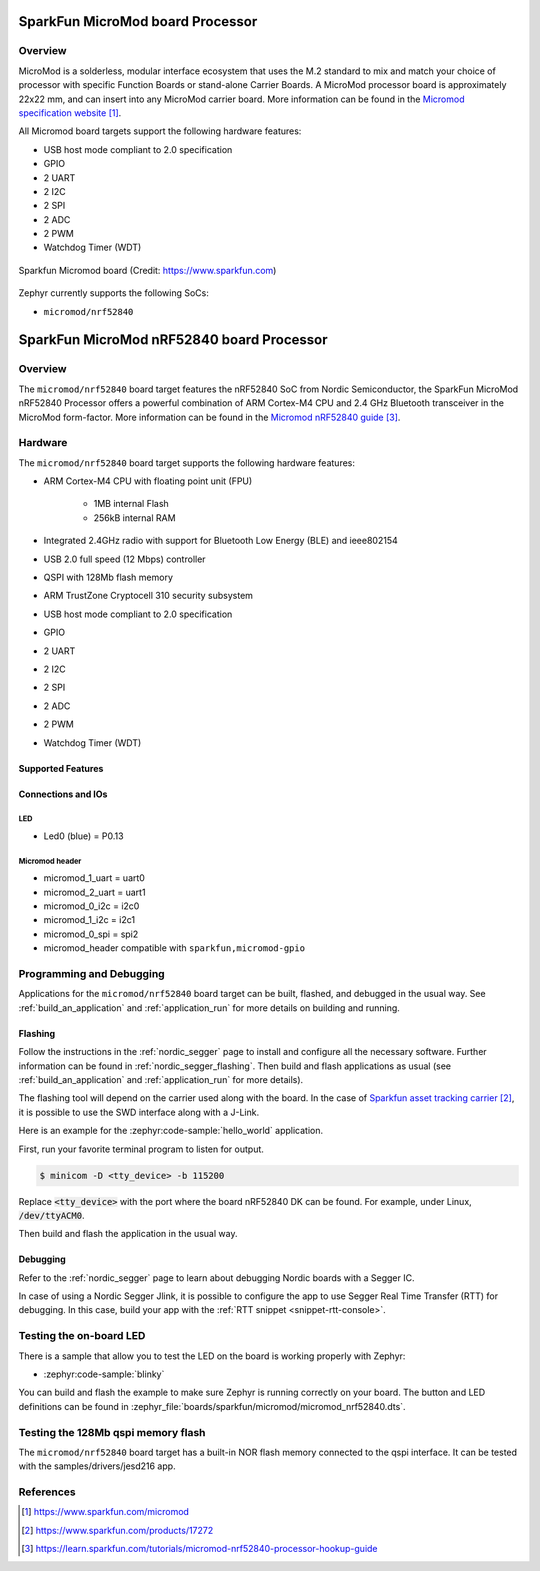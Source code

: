 .. _sparkfun_micromod:

SparkFun MicroMod board Processor
#################################

Overview
********

MicroMod is a solderless, modular interface ecosystem that uses the M.2 standard
to mix and match your choice of processor with specific Function Boards or
stand-alone Carrier Boards. A MicroMod processor board is approximately 22x22 mm,
and can insert into any MicroMod carrier board. More information can be found in
the `Micromod specification website`_.

All Micromod board targets support the following hardware features:

- USB host mode compliant to 2.0 specification
- GPIO
- 2 UART
- 2 I2C
- 2 SPI
- 2 ADC
- 2 PWM
- Watchdog Timer (WDT)

.. figure:: img/sparkfun_micromod.webp
   :align: center
   :alt: Sparkfun Micromod board

   Sparkfun Micromod board (Credit: https://www.sparkfun.com)

Zephyr currently supports the following SoCs:

- ``micromod/nrf52840``

SparkFun MicroMod nRF52840 board Processor
##########################################

Overview
********

The ``micromod/nrf52840`` board target features the nRF52840 SoC
from Nordic Semiconductor, the SparkFun MicroMod nRF52840 Processor offers
a powerful combination of ARM Cortex-M4 CPU and 2.4 GHz Bluetooth transceiver
in the MicroMod form-factor. More information can be found in
the `Micromod nRF52840 guide`_.

Hardware
********

The ``micromod/nrf52840`` board target supports the following
hardware features:

- ARM Cortex-M4 CPU with floating point unit (FPU)

   - 1MB internal Flash
   - 256kB internal RAM

- Integrated 2.4GHz radio with support for Bluetooth Low Energy (BLE) and ieee802154
- USB 2.0 full speed (12 Mbps) controller
- QSPI with 128Mb flash memory
- ARM TrustZone Cryptocell 310 security subsystem
- USB host mode compliant to 2.0 specification
- GPIO
- 2 UART
- 2 I2C
- 2 SPI
- 2 ADC
- 2 PWM
- Watchdog Timer (WDT)

Supported Features
==================

.. zephyr:board-supported-hw::


Connections and IOs
===================

LED
---

* Led0 (blue) = P0.13

Micromod header
---------------

* micromod_1_uart = uart0
* micromod_2_uart = uart1
* micromod_0_i2c = i2c0
* micromod_1_i2c = i2c1
* micromod_0_spi = spi2
* micromod_header compatible with ``sparkfun,micromod-gpio``

Programming and Debugging
*************************

Applications for the ``micromod/nrf52840`` board target can be
built, flashed, and debugged in the usual way. See
:ref:`build_an_application` and :ref:`application_run` for more details on
building and running.

Flashing
========

Follow the instructions in the :ref:`nordic_segger` page to install
and configure all the necessary software. Further information can be
found in :ref:`nordic_segger_flashing`. Then build and flash
applications as usual (see :ref:`build_an_application` and
:ref:`application_run` for more details).

The flashing tool will depend on the carrier used along with the board.
In the case of `Sparkfun asset tracking carrier`_, it is possible to use
the SWD interface along with a J-Link.

Here is an example for the :zephyr:code-sample:`hello_world` application.

First, run your favorite terminal program to listen for output.

.. code-block:: console

   $ minicom -D <tty_device> -b 115200

Replace :code:`<tty_device>` with the port where the board nRF52840 DK
can be found. For example, under Linux, :code:`/dev/ttyACM0`.

Then build and flash the application in the usual way.

.. zephyr-app-commands::
   :zephyr-app: samples/hello_world
   :board: micromod/nrf52840
   :goals: build flash

Debugging
=========

Refer to the :ref:`nordic_segger` page to learn about debugging Nordic boards with a
Segger IC.

In case of using a Nordic Segger Jlink, it is possible to configure the app to use Segger Real
Time Transfer (RTT) for debugging. In this case, build your app with the
:ref:`RTT snippet <snippet-rtt-console>`.

Testing the on-board LED
************************

There is a sample that allow you to test the LED on the board is working properly
with Zephyr:

* :zephyr:code-sample:`blinky`

You can build and flash the example to make sure Zephyr is running correctly on
your board. The button and LED definitions can be found in
:zephyr_file:`boards/sparkfun/micromod/micromod_nrf52840.dts`.

Testing the 128Mb qspi memory flash
***********************************

The ``micromod/nrf52840`` board target has a built-in NOR flash memory connected
to the qspi interface. It can be tested with the samples/drivers/jesd216 app.

.. zephyr-app-commands::
   :zephyr-app: samples/drivers/jesd216
   :board: micromod/nrf52840
   :goals: build flash

References
**********

.. target-notes::

.. _Micromod specification website: https://www.sparkfun.com/micromod
.. _Sparkfun asset tracking carrier: https://www.sparkfun.com/products/17272
.. _Micromod nRF52840 guide: https://learn.sparkfun.com/tutorials/micromod-nrf52840-processor-hookup-guide
.. _J-Link Software and documentation pack: https://www.segger.com/jlink-software.html
.. _nRF52840 Product Specification: http://infocenter.nordicsemi.com/pdf/nRF52840_PS_v1.0.pdf
